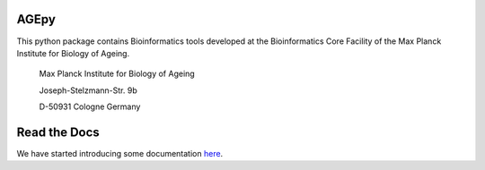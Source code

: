 AGEpy
^^^^^

This python package contains Bioinformatics tools developed at the
Bioinformatics Core Facility of the Max Planck Institute for Biology of
Ageing.

    Max Planck Institute for Biology of Ageing 
    
    Joseph-Stelzmann-Str. 9b
    
    D-50931 Cologne Germany

Read the Docs
^^^^^^^^^^^^^

We have started introducing some documentation `here`_.

.. _here: https://bioinformatics.age.mpg.de/AGEpy

